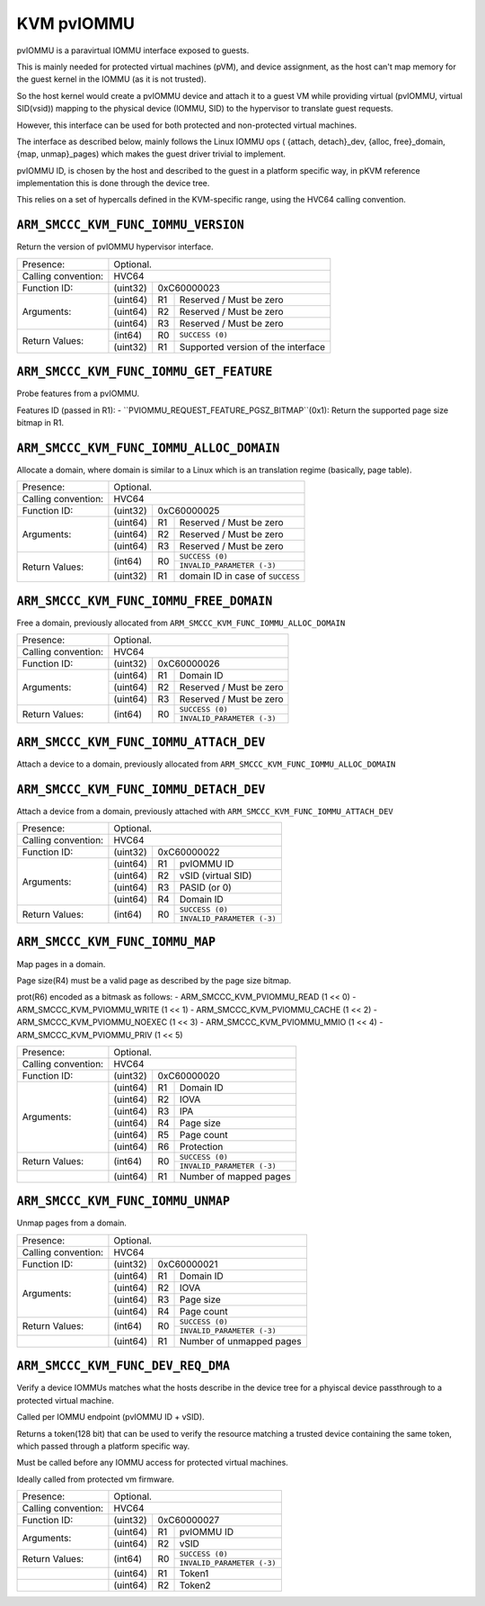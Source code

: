 .. SPDX-License-Identifier: GPL-2.0

==============
KVM pvIOMMU
==============

pvIOMMU is a paravirtual IOMMU interface exposed to guests.

This is mainly needed for protected virtual machines (pVM), and device
assignment, as the host can't map memory for the guest kernel in the IOMMU
(as it is not trusted).

So the host kernel would create a pvIOMMU device and attach it to a guest VM
while providing virtual (pvIOMMU, virtual SID(vsid)) mapping to
the physical device (IOMMU, SID) to the hypervisor to translate guest requests.

However, this interface can be used for both protected and non-protected
virtual machines.

The interface as described below, mainly follows the Linux IOMMU ops (
{attach, detach}_dev, {alloc, free}_domain, {map, unmap}_pages) which
makes the guest driver trivial to implement.

pvIOMMU ID, is chosen by the host and described to the guest in a platform
specific way, in pKVM reference implementation this is done through the device
tree.

This relies on a set of hypercalls defined in the KVM-specific range,
using the HVC64 calling convention.

``ARM_SMCCC_KVM_FUNC_IOMMU_VERSION``
--------------------------------------

Return the version of pvIOMMU hypervisor interface.

+---------------------+-------------------------------------------------------------+
| Presence:           | Optional.                                                   |
+---------------------+-------------------------------------------------------------+
| Calling convention: | HVC64                                                       |
+---------------------+----------+--------------------------------------------------+
| Function ID:        | (uint32) | 0xC60000023                                      |
+---------------------+----------+----+---------------------------------------------+
| Arguments:          | (uint64) | R1 | Reserved / Must be zero                     |
|                     +----------+----+---------------------------------------------+
|                     | (uint64) | R2 | Reserved / Must be zero                     |
|                     +----------+----+---------------------------------------------+
|                     | (uint64) | R3 | Reserved / Must be zero                     |
+---------------------+----------+----+---------------------------------------------+
| Return Values:      | (int64)  | R0 | ``SUCCESS (0)``                             |
|                     +----------+----+---------------------------------------------+
|                     | (uint32) | R1 | Supported version of the interface          |
+---------------------+----------+----+---------------------------------------------+


``ARM_SMCCC_KVM_FUNC_IOMMU_GET_FEATURE``
--------------------------------------

Probe features from a pvIOMMU.

Features ID (passed in R1):
- ``PVIOMMU_REQUEST_FEATURE_PGSZ_BITMAP``(0x1): Return the supported page size bitmap in R1.

+---------------------+-------------------------------------------------------------+
| Presence:           | Optional.                                                   |
+---------------------+-------------------------------------------------------------+
| Calling convention: | HVC64                                                       |
+---------------------+-------ARM_SMCCC_KVM_PVIOMMU_---+--------------------------------------------------+
| Function ID:        | (uint32) | 0xC60000024                                      |
+---------------------+----------+----+---------------------------------------------+
| Arguments:          | (uint64) | R1 | pvIOMMU ID                                  |
|                     +----------+----+---------------------------------------------+
|                     | (uint64) | R2 | Feature ID                                  |
|                     +----------+----+---------------------------------------------+
|                     | (uint64) | R3 | Reserved / Must be zero                     |
+---------------------+----------+----+---------------------------------------------+
| Return Values:      | (int64)  | R0 | ``SUCCESS (0)``                             |
|                     |          |    +---------------------------------------------+
|                     |          |    | ``INVALID_PARAMETER (-3)``                  |
|                     +----------+----+---------------------------------------------+
|                     | (uint32) | R1 | Optional return based on feature            |
+---------------------+----------+----+---------------------------------------------+

``ARM_SMCCC_KVM_FUNC_IOMMU_ALLOC_DOMAIN``
--------------------------------------

Allocate a domain, where domain is similar to a Linux which is an translation regime
(basically, page table).

+---------------------+-------------------------------------------------------------+
| Presence:           | Optional.                                                   |
+---------------------+-------------------------------------------------------------+
| Calling convention: | HVC64                                                       |
+---------------------+----------+--------------------------------------------------+
| Function ID:        | (uint32) | 0xC60000025                                      |
+---------------------+----------+----+---------------------------------------------+
| Arguments:          | (uint64) | R1 | Reserved / Must be zero                     |
|                     +----------+----+---------------------------------------------+
|                     | (uint64) | R2 | Reserved / Must be zero                     |
|                     +----------+----+---------------------------------------------+
|                     | (uint64) | R3 | Reserved / Must be zero                     |
+---------------------+----------+----+---------------------------------------------+
| Return Values:      | (int64)  | R0 | ``SUCCESS (0)``                             |
|                     |          |    +---------------------------------------------+
|                     |          |    | ``INVALID_PARAMETER (-3)``                  |
|                     +----------+----+---------------------------------------------+
|                     | (uint32) | R1 | domain ID in case of ``SUCCESS``            |
+---------------------+----------+----+---------------------------------------------+

``ARM_SMCCC_KVM_FUNC_IOMMU_FREE_DOMAIN``
--------------------------------------

Free a domain, previously allocated from ``ARM_SMCCC_KVM_FUNC_IOMMU_ALLOC_DOMAIN``

+---------------------+-------------------------------------------------------------+
| Presence:           | Optional.                                                   |
+---------------------+-------------------------------------------------------------+
| Calling convention: | HVC64                                                       |
+---------------------+----------+--------------------------------------------------+
| Function ID:        | (uint32) | 0xC60000026                                      |
+---------------------+----------+----+---------------------------------------------+
| Arguments:          | (uint64) | R1 | Domain ID                                   |
|                     +----------+----+---------------------------------------------+
|                     | (uint64) | R2 | Reserved / Must be zero                     |
|                     +----------+----+---------------------------------------------+
|                     | (uint64) | R3 | Reserved / Must be zero                     |
+---------------------+----------+----+---------------------------------------------+
| Return Values:      | (int64)  | R0 | ``SUCCESS (0)``                             |
|                     |          |    +---------------------------------------------+
|                     |          |    | ``INVALID_PARAMETER (-3)``                  |
+---------------------+----------+----+---------------------------------------------+

``ARM_SMCCC_KVM_FUNC_IOMMU_ATTACH_DEV``
--------------------------------------

Attach a device to a domain, previously allocated from ``ARM_SMCCC_KVM_FUNC_IOMMU_ALLOC_DOMAIN``

+---------------------+-------------------------------------------------------------+
| Presence:           | Optional.                                                   |
+---------------------+-------------------------------------------------------------+
| Calling convention: | HVC64                                                       |
+---------------------+----------+--------------------------------------------------+
| Function ID:        | (uint32) | 0xC60000021                                      |
+---------------------+----------+----+---------------------------------------------+
| Arguments:          | (uint64) | R1 | pvIOMMU ID                                   |
|                     +----------+----+---------------------------------------------+
|                     | (uint64) | R2 | vSID (virtual SID)                          |
|                     +----------+----+---------------------------------------------+
|                     | (uint64) | R3 | PASID (or 0)                                |
|                     +----------+----+---------------------------------------------+
|                     | (uint64) | R4 | Domain ID                                   |
|                     +----------+----+---------------------------------------------+
|                     | (uint64) | R5 | PASID_bits, the pasid space.                |
+---------------------+----------+----+---------------------------------------------+
| Return Values:      | (int64)  | R0 | ``SUCCESS (0)``                             |
|                     |          |    +---------------------------------------------+
|                     |          |    | ``INVALID_PARAMETER (-3)``                  |
+---------------------+----------+----+---------------------------------------------+

``ARM_SMCCC_KVM_FUNC_IOMMU_DETACH_DEV``
--------------------------------------

Attach a device from a domain, previously attached with ``ARM_SMCCC_KVM_FUNC_IOMMU_ATTACH_DEV``

+---------------------+-------------------------------------------------------------+
| Presence:           | Optional.                                                   |
+---------------------+-------------------------------------------------------------+
| Calling convention: | HVC64                                                       |
+---------------------+----------+--------------------------------------------------+
| Function ID:        | (uint32) | 0xC60000022                                      |
+---------------------+----------+----+---------------------------------------------+
| Arguments:          | (uint64) | R1 | pvIOMMU ID                                  |
|                     +----------+----+---------------------------------------------+
|                     | (uint64) | R2 | vSID (virtual SID)                          |
|                     +----------+----+---------------------------------------------+
|                     | (uint64) | R3 | PASID (or 0)                                |
|                     +----------+----+---------------------------------------------+
|                     | (uint64) | R4 | Domain ID                                   |
+---------------------+----------+----+---------------------------------------------+
| Return Values:      | (int64)  | R0 | ``SUCCESS (0)``                             |
|                     |          |    +---------------------------------------------+
|                     |          |    | ``INVALID_PARAMETER (-3)``                  |
+---------------------+----------+----+---------------------------------------------+

``ARM_SMCCC_KVM_FUNC_IOMMU_MAP``
--------------------------------------

Map pages in a domain.

Page size(R4) must be a valid page as described by the page size bitmap.

prot(R6) encoded as a bitmask as follows:
- ARM_SMCCC_KVM_PVIOMMU_READ		(1 << 0)
- ARM_SMCCC_KVM_PVIOMMU_WRITE		(1 << 1)
- ARM_SMCCC_KVM_PVIOMMU_CACHE		(1 << 2)
- ARM_SMCCC_KVM_PVIOMMU_NOEXEC		(1 << 3)
- ARM_SMCCC_KVM_PVIOMMU_MMIO		(1 << 4)
- ARM_SMCCC_KVM_PVIOMMU_PRIV		(1 << 5)

+---------------------+-------------------------------------------------------------+
| Presence:           | Optional.                                                   |
+---------------------+-------------------------------------------------------------+
| Calling convention: | HVC64                                                       |
+---------------------+----------+--------------------------------------------------+
| Function ID:        | (uint32) | 0xC60000020                                      |
+---------------------+----------+----+---------------------------------------------+
| Arguments:          | (uint64) | R1 | Domain ID                                   |
|                     +----------+----+---------------------------------------------+
|                     | (uint64) | R2 | IOVA                                        |
|                     +----------+----+---------------------------------------------+
|                     | (uint64) | R3 | IPA                                         |
|                     +----------+----+---------------------------------------------+
|                     | (uint64) | R4 | Page size                                   |
|                     +----------+----+---------------------------------------------+
|                     | (uint64) | R5 | Page count                                  |
|                     +----------+----+---------------------------------------------+
|                     | (uint64) | R6 | Protection                                  |
+---------------------+----------+----+---------------------------------------------+
| Return Values:      | (int64)  | R0 | ``SUCCESS (0)``                             |
|                     |          |    +---------------------------------------------+
|                     |          |    | ``INVALID_PARAMETER (-3)``                  |
+---------------------+----------+----+---------------------------------------------+
|                     | (uint64) | R1 | Number of mapped pages                      |
+---------------------+----------+----+---------------------------------------------+

``ARM_SMCCC_KVM_FUNC_IOMMU_UNMAP``
--------------------------------------

Unmap pages from a domain.

+---------------------+-------------------------------------------------------------+
| Presence:           | Optional.                                                   |
+---------------------+-------------------------------------------------------------+
| Calling convention: | HVC64                                                       |
+---------------------+----------+--------------------------------------------------+
| Function ID:        | (uint32) | 0xC60000021                                      |
+---------------------+----------+----+---------------------------------------------+
| Arguments:          | (uint64) | R1 | Domain ID                                   |
|                     +----------+----+---------------------------------------------+
|                     | (uint64) | R2 | IOVA                                        |
|                     +----------+----+---------------------------------------------+
|                     | (uint64) | R3 | Page size                                   |
|                     +----------+----+---------------------------------------------+
|                     | (uint64) | R4 | Page count                                  |
+---------------------+----------+----+---------------------------------------------+
| Return Values:      | (int64)  | R0 | ``SUCCESS (0)``                             |
|                     |          |    +---------------------------------------------+
|                     |          |    | ``INVALID_PARAMETER (-3)``                  |
+---------------------+----------+----+---------------------------------------------+
|                     | (uint64) | R1 | Number of unmapped pages                    |
+---------------------+----------+----+---------------------------------------------+

``ARM_SMCCC_KVM_FUNC_DEV_REQ_DMA``
--------------------------------------

Verify a device IOMMUs matches what the hosts describe in the
device tree for a phyiscal device passthrough to a protected
virtual machine.

Called per IOMMU endpoint (pvIOMMU ID + vSID).

Returns a token(128 bit) that can be used to verify the resource
matching a trusted device containing the same token, which passed
through a platform specific way.

Must be called before any IOMMU access for protected virtual machines.

Ideally called from protected vm firmware.

+---------------------+-------------------------------------------------------------+
| Presence:           | Optional.                                                   |
+---------------------+-------------------------------------------------------------+
| Calling convention: | HVC64                                                       |
+---------------------+----------+--------------------------------------------------+
| Function ID:        | (uint32) | 0xC60000027                                      |
+---------------------+----------+----+---------------------------------------------+
| Arguments:          | (uint64) | R1 | pvIOMMU ID                                  |
|                     +----------+----+---------------------------------------------+
|                     | (uint64) | R2 | vSID                                        |
+---------------------+----------+----+---------------------------------------------+
| Return Values:      | (int64)  | R0 | ``SUCCESS (0)``                             |
|                     |          |    +---------------------------------------------+
|                     |          |    | ``INVALID_PARAMETER (-3)``                  |
+---------------------+----------+----+---------------------------------------------+
|                     | (uint64) | R1 | Token1                                      |
+---------------------+----------+----+---------------------------------------------+
|                     | (uint64) | R2 | Token2                                      |
+---------------------+----------+----+---------------------------------------------+
